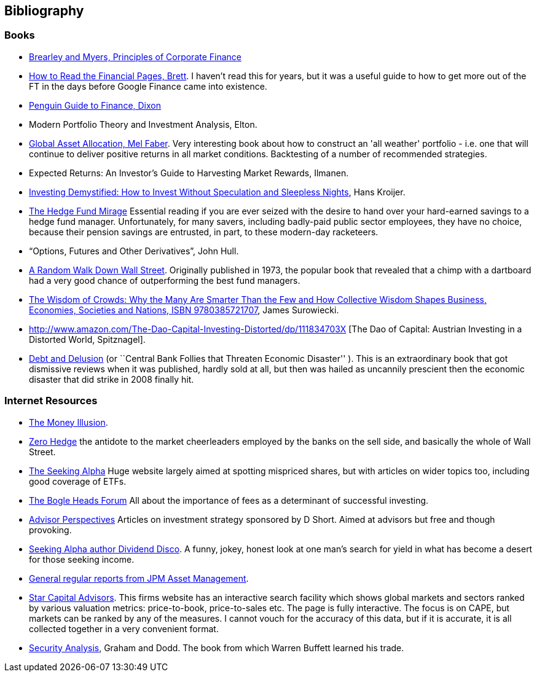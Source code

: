 == Bibliography

=== Books

-	[[brealey-and-myers]] http://www.amazon.co.uk/Principles-Corporate-Finance-Richard-Brealey/dp/1259009513[Brearley and Myers, Principles of Corporate Finance] 


-	[[brett]] https://books.google.com/books?vid=ISBN0712662596[How to Read the Financial Pages, Brett]. I haven't read this for years, but it was a useful guide to how to get more out of the FT in the days before Google Finance came into existence.

-	[[dixon]] http://books.google.com/books?vid=ISBN9780140289329[Penguin Guide to Finance,  Dixon]

-	[[elton]] Modern Portfolio Theory and Investment Analysis, Elton.

-	[[faber]] http://books.google.com/books?vid=ISBN9780988679924[Global Asset Allocation, Mel Faber]. Very interesting book about how to construct an 'all weather' portfolio - i.e. one that will continue to deliver positive returns in all market conditions. Backtesting of a number of recommended strategies.

-	[[ilmanen]]  Expected Returns: An Investor's Guide to Harvesting Market Rewards, Ilmanen.

-	[[kroijer]] http://books.google.com/books?vid=ISBN9780273781349[Investing Demystified: How to Invest Without Speculation and Sleepless Nights], Hans Kroijer.

-	[[lack]] http://www.sl-advisors.com/the-hedge-fund-mirage/[The Hedge Fund Mirage] Essential reading if you are ever seized with the desire to hand over your hard-earned savings to a hedge fund manager. Unfortunately, for many savers, including badly-paid public sector employees, they have no choice, because their pension savings are entrusted, in part, to these modern-day racketeers.

-	[[hull]] "`Options, Futures and Other Derivatives`", John Hull.

-   [[malkiel]] http://www.amazon.co.uk/Random-Walk-Down-Wall-Street/dp/0393330338[A Random Walk Down Wall Street]. Originally published in 1973, the popular book that revealed that a chimp with a dartboard had a very good chance of outperforming the best fund managers.


-	[[surowiecki]] http://www.amazon.co.uk/Wisdom-Crowds-James-Surowiecki/dp/0385721706/ref=sr_1_1?ie=UTF8&qid=1439233968&sr=8-1&keywords=9780385721707[The Wisdom of Crowds: Why the Many Are Smarter Than the Few and How Collective Wisdom Shapes Business, Economies, Societies and Nations, ISBN 9780385721707], James Surowiecki.


-   [[spitznagel]] http://www.amazon.com/The-Dao-Capital-Investing-Distorted/dp/111834703X [The Dao of Capital: Austrian Investing in a Distorted World, Spitznagel].

-   [[warburton]] http://www.amazon.com/Debt-Delusion-Threaten-Economic-Disaster/dp/0977079333[Debt and Delusion] (or ``Central Bank Follies that Threaten Economic Disaster'' ). This is an extraordinary book that got dismissive reviews when it was published, hardly sold at all, but then was hailed as uncannily prescient then the economic disaster that did strike in 2008 finally hit.  

=== Internet Resources
-	[[the-money-illusion]] http://www.themoneyillusion.com/[The Money Illusion].

-	[[zero-hedge]] http://zerohedge.com[Zero Hedge] the antidote to the market cheerleaders employed by the banks on the sell side, and basically the whole of Wall Street.

-	[[seeking-alpha]] http://seekingalpha.com[The Seeking Alpha] Huge website largely aimed at spotting mispriced shares, but with articles on wider topics too, including good coverage of ETFs.

-   [[bogle-heads]] https://www.bogleheads.org/[The Bogle Heads Forum] All about the importance of fees as a determinant of successful investing.

-	[[d-short]] http://www.advisorperspectives.com/[Advisor Perspectives] Articles on investment strategy sponsored by D Short. Aimed at advisors but free and though provoking.

-	[[dividend-disco]] http://seekingalpha.com/author/dividend-disco[Seeking Alpha author Dividend Disco]. A funny, jokey, honest look at one man's search for yield in what has become a desert for those seeking income.

-	[[JP-Morgan-Asset-Management-Market-Views]] http://insights.jpmorgan.co.uk/adviser/commentary-and-analysis/jpmorgan-market-views/[General regular reports from JPM Asset Management].

-   [[star-capital]] http://www.starcapital.de/[Star Capital Advisors]. This firms website has an interactive search facility which shows global markets and sectors ranked by various valuation metrics: price-to-book, price-to-sales etc. The page is fully interactive. The focus is on CAPE, but markets can be ranked by any of the measures. I cannot vouch for the accuracy of this data, but if it is accurate, it is all collected together in a very convenient format.

-   [[security-analysis]] https://en.wikipedia.org/wiki/Security_Analysis_(book)[Security Analysis], Graham and Dodd. The book from which Warren Buffett learned his trade.

// to put a link to this bibliography, just use the format <<{{book.bibliography}}#anchor, Text to display>>